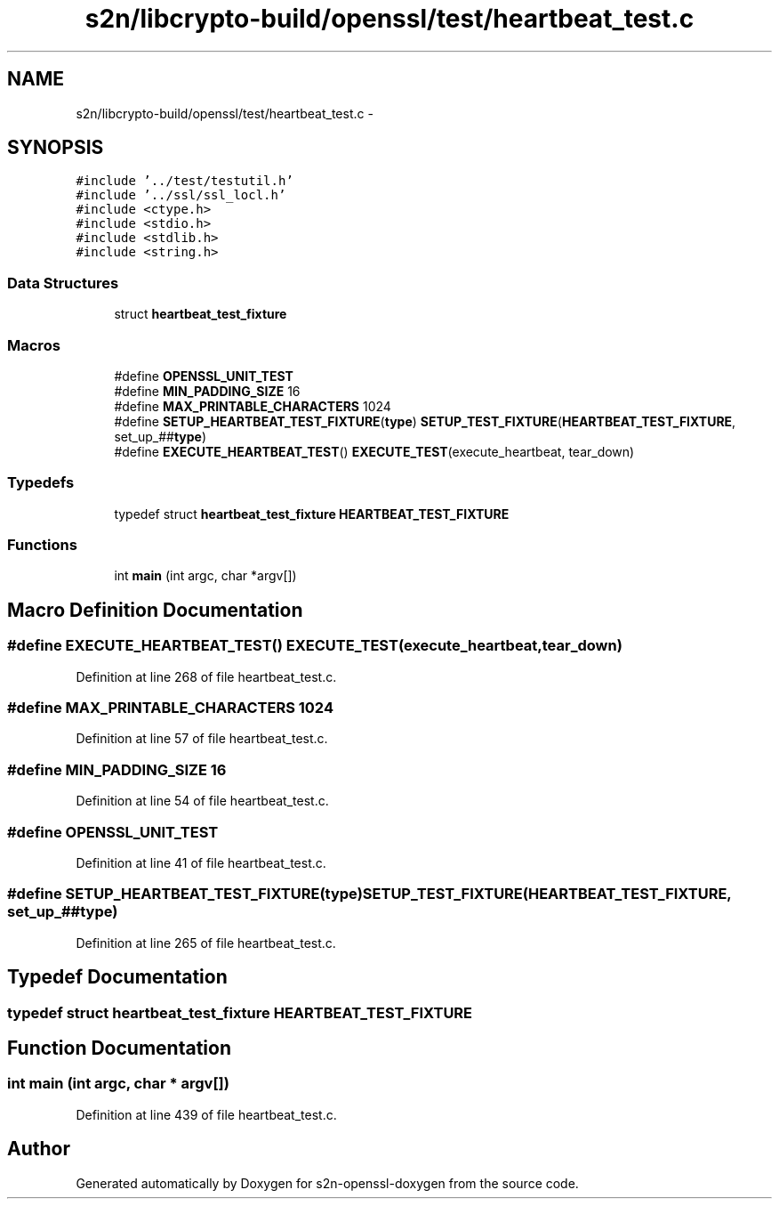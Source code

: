.TH "s2n/libcrypto-build/openssl/test/heartbeat_test.c" 3 "Thu Jun 30 2016" "s2n-openssl-doxygen" \" -*- nroff -*-
.ad l
.nh
.SH NAME
s2n/libcrypto-build/openssl/test/heartbeat_test.c \- 
.SH SYNOPSIS
.br
.PP
\fC#include '\&.\&./test/testutil\&.h'\fP
.br
\fC#include '\&.\&./ssl/ssl_locl\&.h'\fP
.br
\fC#include <ctype\&.h>\fP
.br
\fC#include <stdio\&.h>\fP
.br
\fC#include <stdlib\&.h>\fP
.br
\fC#include <string\&.h>\fP
.br

.SS "Data Structures"

.in +1c
.ti -1c
.RI "struct \fBheartbeat_test_fixture\fP"
.br
.in -1c
.SS "Macros"

.in +1c
.ti -1c
.RI "#define \fBOPENSSL_UNIT_TEST\fP"
.br
.ti -1c
.RI "#define \fBMIN_PADDING_SIZE\fP   16"
.br
.ti -1c
.RI "#define \fBMAX_PRINTABLE_CHARACTERS\fP   1024"
.br
.ti -1c
.RI "#define \fBSETUP_HEARTBEAT_TEST_FIXTURE\fP(\fBtype\fP)   \fBSETUP_TEST_FIXTURE\fP(\fBHEARTBEAT_TEST_FIXTURE\fP, set_up_##\fBtype\fP)"
.br
.ti -1c
.RI "#define \fBEXECUTE_HEARTBEAT_TEST\fP()   \fBEXECUTE_TEST\fP(execute_heartbeat, tear_down)"
.br
.in -1c
.SS "Typedefs"

.in +1c
.ti -1c
.RI "typedef struct \fBheartbeat_test_fixture\fP \fBHEARTBEAT_TEST_FIXTURE\fP"
.br
.in -1c
.SS "Functions"

.in +1c
.ti -1c
.RI "int \fBmain\fP (int argc, char *argv[])"
.br
.in -1c
.SH "Macro Definition Documentation"
.PP 
.SS "#define EXECUTE_HEARTBEAT_TEST()   \fBEXECUTE_TEST\fP(execute_heartbeat, tear_down)"

.PP
Definition at line 268 of file heartbeat_test\&.c\&.
.SS "#define MAX_PRINTABLE_CHARACTERS   1024"

.PP
Definition at line 57 of file heartbeat_test\&.c\&.
.SS "#define MIN_PADDING_SIZE   16"

.PP
Definition at line 54 of file heartbeat_test\&.c\&.
.SS "#define OPENSSL_UNIT_TEST"

.PP
Definition at line 41 of file heartbeat_test\&.c\&.
.SS "#define SETUP_HEARTBEAT_TEST_FIXTURE(\fBtype\fP)   \fBSETUP_TEST_FIXTURE\fP(\fBHEARTBEAT_TEST_FIXTURE\fP, set_up_##\fBtype\fP)"

.PP
Definition at line 265 of file heartbeat_test\&.c\&.
.SH "Typedef Documentation"
.PP 
.SS "typedef struct \fBheartbeat_test_fixture\fP  \fBHEARTBEAT_TEST_FIXTURE\fP"

.SH "Function Documentation"
.PP 
.SS "int main (int argc, char * argv[])"

.PP
Definition at line 439 of file heartbeat_test\&.c\&.
.SH "Author"
.PP 
Generated automatically by Doxygen for s2n-openssl-doxygen from the source code\&.
